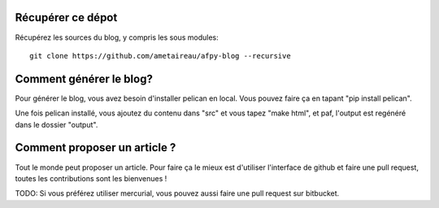 Récupérer ce dépot
==================

Récupérez les sources du blog, y compris les sous modules::

    git clone https://github.com/ametaireau/afpy-blog --recursive

Comment générer le blog?
========================

Pour générer le blog, vous avez besoin d'installer pelican en local. Vous
pouvez faire ça en tapant "pip install pelican".

Une fois pelican installé, vous ajoutez du contenu dans "src" et vous tapez
"make html", et paf, l'output est regénéré dans le dossier "output".

Comment proposer un article ?
=============================

Tout le monde peut proposer un article. Pour faire ça le mieux est d'utiliser
l'interface de github et faire une pull request, toutes les contributions sont
les bienvenues !

TODO: Si vous préférez utiliser mercurial, vous pouvez aussi faire une pull
request sur bitbucket.
